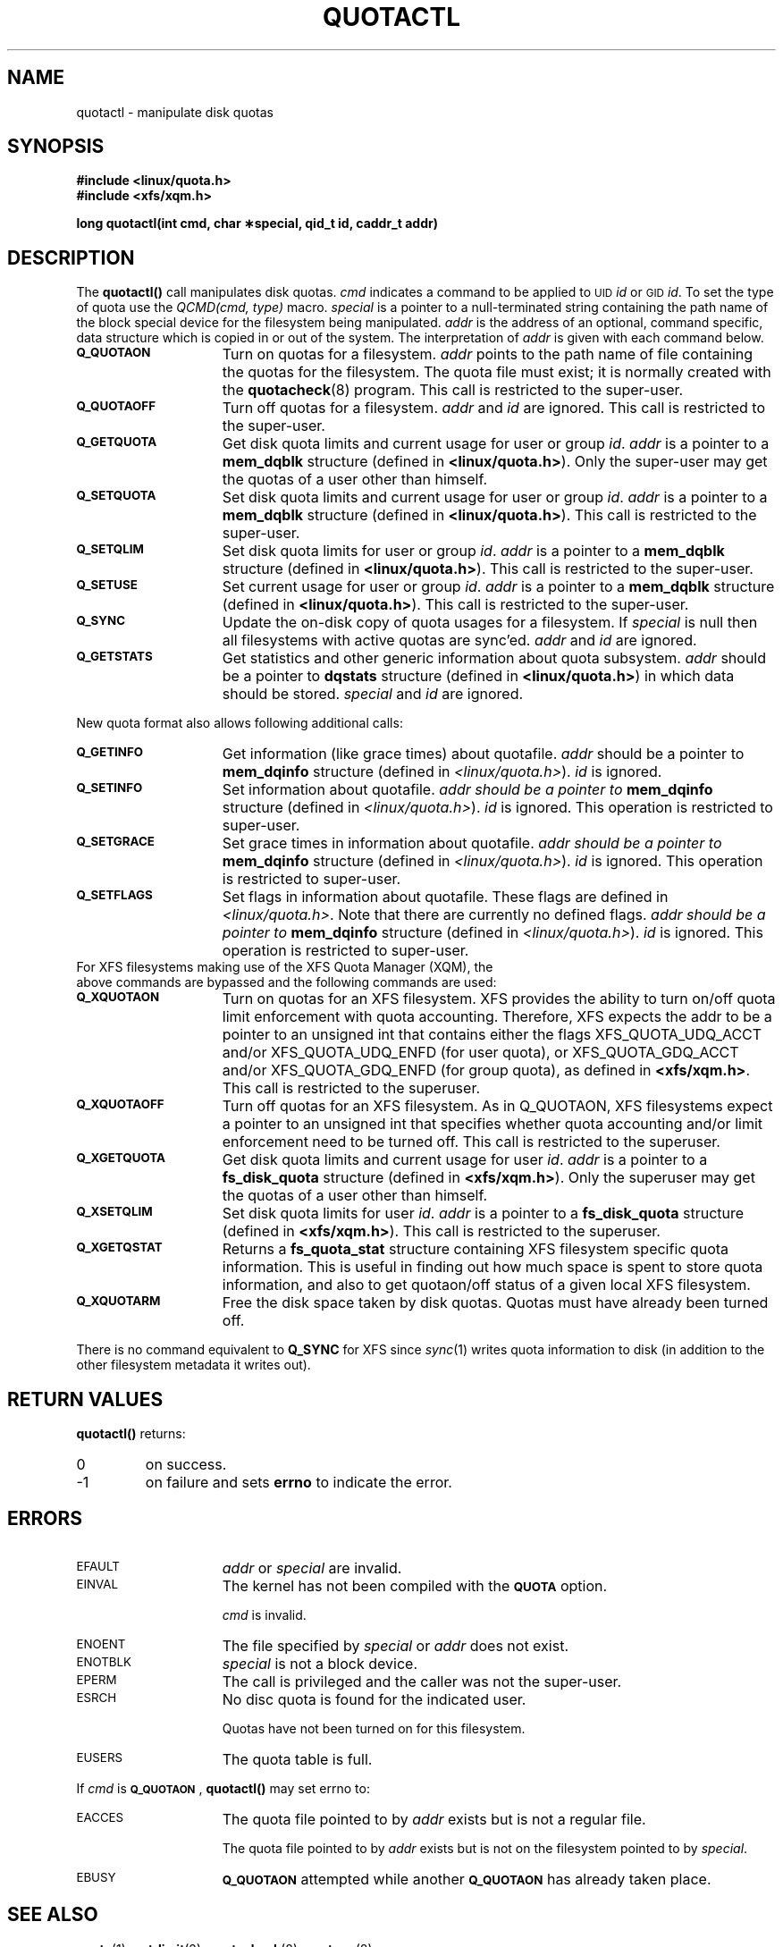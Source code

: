 .TH QUOTACTL 2
.SH NAME
quotactl \- manipulate disk quotas
.SH SYNOPSIS
.nf
.B #include <linux/quota.h>
.B #include <xfs/xqm.h>
.LP
.B long quotactl(int cmd, char \(**special, qid_t id, caddr_t addr)
.fi
.SH DESCRIPTION
.LP
.IX  "filesystem"  "quotactl() disk quotas"  ""  "\fLquotactl()\fP \(em disk quotas"
.IX  "quotactl() disk quotas"  ""  "\fLquotactl()\fP \(em disk quotas"
.IX  "disk quotas quotactl()"  ""  "disk quotas \(em \fLquotactl()\fP"
.LP
The
.B quotactl(\|)
call manipulates disk quotas.
.I cmd
indicates a command to be applied to 
.SM UID
.IR id
or 
.SM GID
.IR id .
To set the type of quota use the
.IR "QCMD(cmd, type)"
macro.
.I special
is a pointer to a null-terminated string containing the path
name of the block special device for the filesystem being manipulated.
.I addr
is the address of an optional, command specific, data structure
which is copied in or out of the system.  The interpretation of
.I addr
is given with each command below.
.TP 15
.SB Q_QUOTAON
Turn on quotas for a filesystem.
.I addr
points to the path name of file containing the quotas for the filesystem.
The quota file must exist; it is normally created with the
.BR quotacheck (8)
program.  This call is restricted to the super-user.
.TP
.SB Q_QUOTAOFF
Turn off quotas for a filesystem.
.I addr
and
.I id
are ignored.
This call is restricted to the super-user.
.TP
.SB Q_GETQUOTA
Get disk quota limits and current usage for user or group
.IR id .
.I addr
is a pointer to a
.B mem_dqblk
structure (defined in
.BR <linux/quota.h> ).
Only the super-user may get the quotas of a user other than himself.
.TP
.SB Q_SETQUOTA
Set disk quota limits and current usage for user or group
.IR id .
.I addr
is a pointer to a
.B mem_dqblk
structure (defined in
.BR <linux/quota.h> ).
This call is restricted to the super-user.
.TP
.SB Q_SETQLIM
Set disk quota limits for user or group
.IR id .
.I addr
is a pointer to a
.B mem_dqblk
structure (defined in
.BR <linux/quota.h> ).
This call is restricted to the super-user.
.TP
.SB Q_SETUSE
Set current usage for user or group
.IR id .
.I addr
is a pointer to a
.B mem_dqblk
structure (defined in
.BR <linux/quota.h> ).
This call is restricted to the super-user.
.TP
.SB Q_SYNC
Update the on-disk copy of quota usages for a filesystem.
If
.I special
is null then all filesystems with active quotas are sync'ed.
.I addr
and
.I id
are ignored.
.TP
.SB Q_GETSTATS
Get statistics and other generic information about quota subsystem.
.I addr
should be a pointer to
.B dqstats
structure (defined in
.BR <linux/quota.h> )
in which data should be stored.
.I special
and
.I id
are ignored.
.PP
New quota format also allows following additional calls:
.TP 15
.SB Q_GETINFO
Get information (like grace times) about quotafile.
.I addr
should be a pointer to
.B mem_dqinfo
structure (defined in
.IR <linux/quota.h> ).
.I id
is ignored.
.TP
.SB Q_SETINFO
Set information about quotafile.
.I addr should be a pointer to
.B mem_dqinfo
structure (defined in
.IR <linux/quota.h> ).
.I id
is ignored. This operation is restricted to super-user.
.TP
.SB Q_SETGRACE
Set grace times in information about quotafile.
.I addr should be a pointer to
.B mem_dqinfo
structure (defined in
.IR <linux/quota.h> ).
.I id
is ignored. This operation is restricted to super-user.
.TP
.SB Q_SETFLAGS
Set flags in information about quotafile. These flags are defined in
.IR <linux/quota.h> .
Note that there are currently no defined flags.
.I addr should be a pointer to
.B mem_dqinfo
structure (defined in
.IR <linux/quota.h> ).
.I id
is ignored. This operation is restricted to super-user.
.TP
For XFS filesystems making use of the XFS Quota Manager (XQM), the above commands are bypassed and the following commands are used:
.TP 15
.SB Q_XQUOTAON
Turn on quotas for an XFS filesystem.
XFS provides the ability to turn on/off quota limit enforcement
with quota accounting.
Therefore, XFS expects the addr to be a pointer to an unsigned int
that contains either the flags XFS_QUOTA_UDQ_ACCT and/or
XFS_QUOTA_UDQ_ENFD (for user quota), or XFS_QUOTA_GDQ_ACCT and/or
XFS_QUOTA_GDQ_ENFD (for group quota), as defined in
.BR <xfs/xqm.h> .
This call is restricted to the superuser.
.TP
.SB Q_XQUOTAOFF
Turn off quotas for an XFS filesystem.
As in Q_QUOTAON, XFS filesystems expect a pointer to an unsigned int
that specifies whether quota accounting and/or limit enforcement need
to be turned off.
This call is restricted to the superuser.
.TP
.SB Q_XGETQUOTA
Get disk quota limits and current usage for user
.IR id .
.I addr
is a pointer to a
.B fs_disk_quota
structure (defined in
.BR <xfs/xqm.h> ).
Only the superuser may get the quotas of a user other than himself.
.TP
.SB Q_XSETQLIM
Set disk quota limits for user
.IR id .
.I addr
is a pointer to a
.B fs_disk_quota
structure (defined in
.BR <xfs/xqm.h> ).
This call is restricted to the superuser.
.TP
.SB Q_XGETQSTAT
Returns a
.B fs_quota_stat
structure containing XFS filesystem specific quota information.
This is useful in finding out how much space is spent to store quota
information, and also to get quotaon/off status of a given local XFS
filesystem.
.TP
.SB Q_XQUOTARM
Free the disk space taken by disk quotas.
Quotas must have already been turned off.
.PP
There is no command equivalent to
.B Q_SYNC
for XFS since
.IR sync (1)
writes quota information to disk (in addition to the other filesystem
metadata it writes out).
.SH RETURN VALUES
.LP
.B quotactl(\|)
returns:
.TP
0
on success.
.TP
\-1
on failure and sets
.B errno
to indicate the error.
.SH ERRORS
.TP 15
.SM EFAULT
.I addr
or
.I special
are invalid.
.TP
.SM EINVAL
The kernel has not been compiled with the
.SB QUOTA
option.
.IP
.I cmd
is invalid.
.TP
.SM ENOENT
The file specified by
.I special
or
.I addr
does not exist.
.TP
.SM ENOTBLK
.I special
is not a block device.
.TP
.SM EPERM
The call is privileged and the caller was not the super-user.
.TP
.SM ESRCH
No disc quota is found for the indicated user.
.IP
Quotas have not been turned on for this filesystem.
.TP
.SM EUSERS
The quota table is full.
.LP
If
.I cmd
is
.BR \s-1Q_QUOTAON\s0 ,
.B quotactl(\|)
may set errno to:
.TP 15
.SM EACCES
The quota file pointed to by
.I addr
exists but is not a regular file.
.IP
The quota file pointed to by
.I addr
exists but is not on the
filesystem pointed to by
.IR special .
.TP
.SM EBUSY
.SB Q_QUOTAON
attempted while another
.SB Q_QUOTAON
has already taken place.
.SH "SEE ALSO"
.BR quota (1),
.BR getrlimit (2),
.BR quotacheck (8),
.BR quotaon (8)
